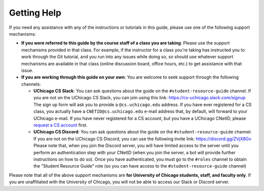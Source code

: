 .. _about_help:

Getting Help
============

If you need any assistance with any of the instructions or tutorials in this guide,
please use one of the following support mechanisms:

- **If you were referred to this guide by the course staff of a class you are taking**:
  Please use the support mechanisms provided in that class. For example, if the instructor
  for a class you're taking has instructed you to work through the Git tutorial,
  and you run into any issues while doing so, so should use whatever support mechanisms
  are available in that class (online discussion board, office hours, etc.) to get assistance
  with that issue.

- **If you are working through this guide on your own**: You are welcome to seek support through
  the following channels:

  - **UChicago CS Slack**: You can ask questions about the guide on the ``#student-resource-guide`` channel. If
    you are not on the UChicago CS Slack, you can join using this link: https://cs-uchicago.slack.com/signup
    The sign up form will ask you to provide a ``@cs.uchicago.edu`` address. If you have ever registered
    for a CS class, you actually have a ``CNETID@cs.uchicago.edu`` e-mail address that, by default,
    will forward to your UChicago e-mail. If you have never registered for a CS account, but you
    have a UChicago CNetID, please `request a CS account <https://account-request.cs.uchicago.edu/account/requests>`__ first.
  - **UChicago CS Discord**: You can ask questions about the guide on the ``#student-resource-guide`` channel.
    If you are not on the UChicago CS Discord, you can use the following invite link: https://discord.gg/ZVjX8Gv
    Please note that, when you join the Discord server, you will have limited access to the server
    until you perform an authentication step with your CNetID (when you join the server, a bot will
    provide further instructions on how to do so). Once you have authenticated, you must go to the
    ``#roles`` channel to obtain the "Student Resource Guide" role (so you can have
    access to the ``#student-resource-guide`` channel)

Please note that all of the above support mechanisms are **for University of Chicago students, staff,
and faculty only**. If you are unaffiliated with the University of Chicago, you will not be able
to access our Slack or Discord server.